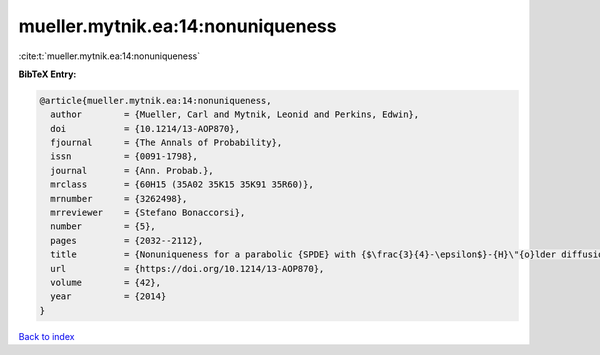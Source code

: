 mueller.mytnik.ea:14:nonuniqueness
==================================

:cite:t:`mueller.mytnik.ea:14:nonuniqueness`

**BibTeX Entry:**

.. code-block:: bibtex

   @article{mueller.mytnik.ea:14:nonuniqueness,
     author        = {Mueller, Carl and Mytnik, Leonid and Perkins, Edwin},
     doi           = {10.1214/13-AOP870},
     fjournal      = {The Annals of Probability},
     issn          = {0091-1798},
     journal       = {Ann. Probab.},
     mrclass       = {60H15 (35A02 35K15 35K91 35R60)},
     mrnumber      = {3262498},
     mrreviewer    = {Stefano Bonaccorsi},
     number        = {5},
     pages         = {2032--2112},
     title         = {Nonuniqueness for a parabolic {SPDE} with {$\frac{3}{4}-\epsilon$}-{H}\"{o}lder diffusion coefficients},
     url           = {https://doi.org/10.1214/13-AOP870},
     volume        = {42},
     year          = {2014}
   }

`Back to index <../By-Cite-Keys.html>`_
